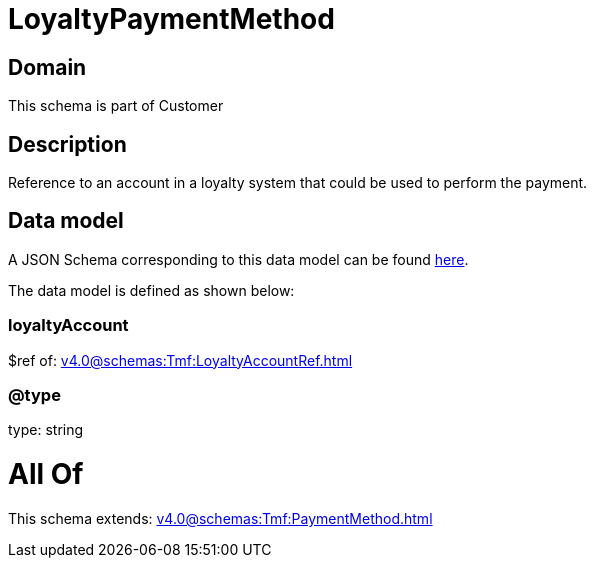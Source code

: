 = LoyaltyPaymentMethod

[#domain]
== Domain

This schema is part of Customer

[#description]
== Description

Reference to an account in a loyalty system that could be used to perform the payment.


[#data_model]
== Data model

A JSON Schema corresponding to this data model can be found https://tmforum.org[here].

The data model is defined as shown below:


=== loyaltyAccount
$ref of: xref:v4.0@schemas:Tmf:LoyaltyAccountRef.adoc[]


=== @type
type: string


= All Of 
This schema extends: xref:v4.0@schemas:Tmf:PaymentMethod.adoc[]
